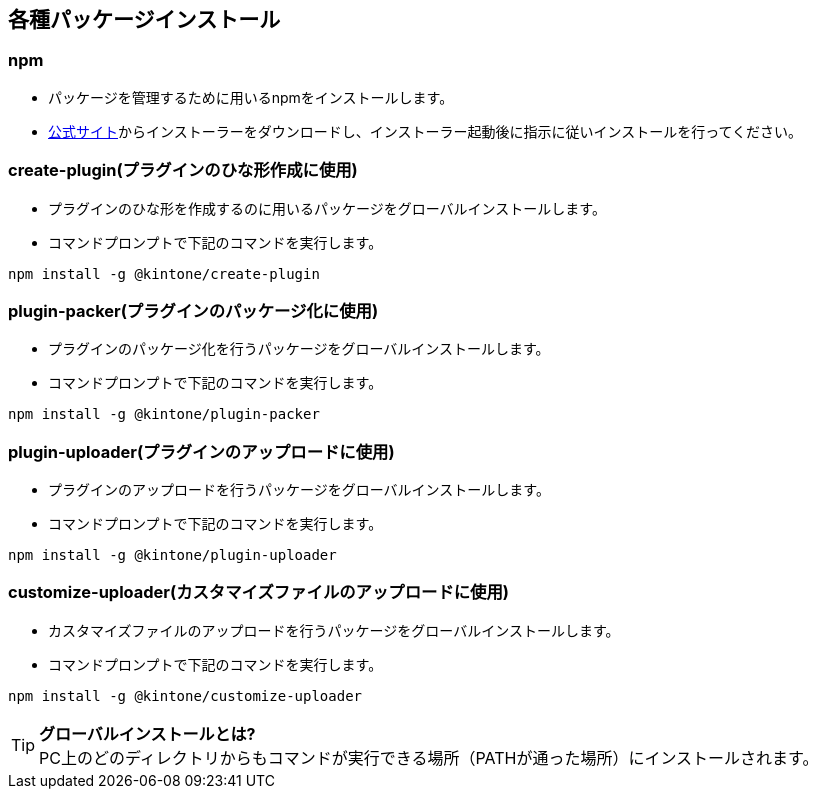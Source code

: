 == 各種パッケージインストール
=== npm
- パッケージを管理するために用いるnpmをインストールします。
- https://nodejs.org/ja/download/[公式サイト]からインストーラーをダウンロードし、インストーラー起動後に指示に従いインストールを行ってください。

=== create-plugin(プラグインのひな形作成に使用)
 
- プラグインのひな形を作成するのに用いるパッケージをグローバルインストールします。
- コマンドプロンプトで下記のコマンドを実行します。
[source,shell]
----
npm install -g @kintone/create-plugin
----
=== plugin-packer(プラグインのパッケージ化に使用)
 
- プラグインのパッケージ化を行うパッケージをグローバルインストールします。
- コマンドプロンプトで下記のコマンドを実行します。
[source,shell]
----
npm install -g @kintone/plugin-packer
----
=== plugin-uploader(プラグインのアップロードに使用)
 
- プラグインのアップロードを行うパッケージをグローバルインストールします。
- コマンドプロンプトで下記のコマンドを実行します。
[source,shell]
----
npm install -g @kintone/plugin-uploader
----
=== customize-uploader(カスタマイズファイルのアップロードに使用)
 
- カスタマイズファイルのアップロードを行うパッケージをグローバルインストールします。
- コマンドプロンプトで下記のコマンドを実行します。
[source,shell]

----
npm install -g @kintone/customize-uploader
----
   


[TIP]
====
*グローバルインストールとは?* +
PC上のどのディレクトリからもコマンドが実行できる場所（PATHが通った場所）にインストールされます。

====
